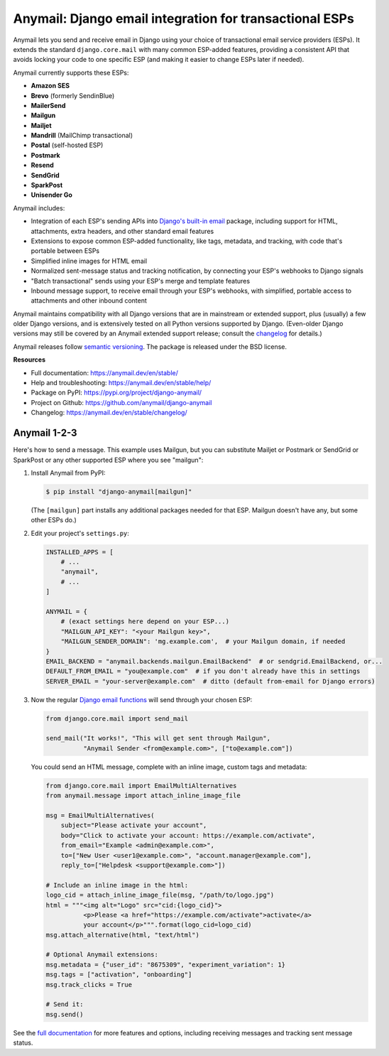 Anymail: Django email integration for transactional ESPs
========================================================

..  This README is reused in multiple places:
    * Github: project page, exactly as it appears here
    * Docs: shared-intro section gets included in docs/index.rst
            quickstart section gets included in docs/quickstart.rst
    * PyPI: project page (via pyproject.toml readme; see also
            hatch_build.py which edits in the release version number)
    You can use docutils 1.0 markup, but *not* any Sphinx additions.
    GitHub rst supports code-block, but *no other* block directives.


.. default-role:: literal


.. _shared-intro:

.. This shared-intro section is also included in docs/index.rst

Anymail lets you send and receive email in Django using your choice
of transactional email service providers (ESPs). It extends the
standard `django.core.mail` with many common ESP-added features, providing
a consistent API that avoids locking your code to one specific ESP
(and making it easier to change ESPs later if needed).

Anymail currently supports these ESPs:

* **Amazon SES**
* **Brevo** (formerly SendinBlue)
* **MailerSend**
* **Mailgun**
* **Mailjet**
* **Mandrill** (MailChimp transactional)
* **Postal** (self-hosted ESP)
* **Postmark**
* **Resend**
* **SendGrid**
* **SparkPost**
* **Unisender Go**

Anymail includes:

* Integration of each ESP's sending APIs into
  `Django's built-in email <https://docs.djangoproject.com/en/stable/topics/email/>`_
  package, including support for HTML, attachments, extra headers,
  and other standard email features
* Extensions to expose common ESP-added functionality, like tags, metadata,
  and tracking, with code that's portable between ESPs
* Simplified inline images for HTML email
* Normalized sent-message status and tracking notification, by connecting
  your ESP's webhooks to Django signals
* "Batch transactional" sends using your ESP's merge and template features
* Inbound message support, to receive email through your ESP's webhooks,
  with simplified, portable access to attachments and other inbound content

Anymail maintains compatibility with all Django versions that are in mainstream
or extended support, plus (usually) a few older Django versions, and is extensively
tested on all Python versions supported by Django. (Even-older Django versions
may still be covered by an Anymail extended support release; consult the
`changelog <https://anymail.dev/en/stable/changelog/>`_ for details.)

Anymail releases follow `semantic versioning <https://semver.org/>`_.
The package is released under the BSD license.

.. END shared-intro

.. image:: https://github.com/anymail/django-anymail/workflows/test/badge.svg?branch=main
       :target: https://github.com/anymail/django-anymail/actions?query=workflow:test+branch:main
       :alt:    test status in GitHub Actions

.. image:: https://github.com/anymail/django-anymail/workflows/integration-test/badge.svg?branch=main
       :target: https://github.com/anymail/django-anymail/actions?query=workflow:integration-test+branch:main
       :alt:    integration test status in GitHub Actions

.. image:: https://readthedocs.org/projects/anymail/badge/?version=stable
       :target: https://anymail.dev/en/stable/
       :alt:    documentation build status on ReadTheDocs

**Resources**

* Full documentation: https://anymail.dev/en/stable/
* Help and troubleshooting: https://anymail.dev/en/stable/help/
* Package on PyPI: https://pypi.org/project/django-anymail/
* Project on Github: https://github.com/anymail/django-anymail
* Changelog: https://anymail.dev/en/stable/changelog/


Anymail 1-2-3
-------------

.. _quickstart:

.. This quickstart section is also included in docs/quickstart.rst

Here's how to send a message.
This example uses Mailgun, but you can substitute Mailjet or Postmark or SendGrid
or SparkPost or any other supported ESP where you see "mailgun":

1. Install Anymail from PyPI:

   .. code-block:: console

        $ pip install "django-anymail[mailgun]"

   (The `[mailgun]` part installs any additional packages needed for that ESP.
   Mailgun doesn't have any, but some other ESPs do.)


2. Edit your project's ``settings.py``:

   .. code-block:: python

        INSTALLED_APPS = [
            # ...
            "anymail",
            # ...
        ]

        ANYMAIL = {
            # (exact settings here depend on your ESP...)
            "MAILGUN_API_KEY": "<your Mailgun key>",
            "MAILGUN_SENDER_DOMAIN": 'mg.example.com',  # your Mailgun domain, if needed
        }
        EMAIL_BACKEND = "anymail.backends.mailgun.EmailBackend"  # or sendgrid.EmailBackend, or...
        DEFAULT_FROM_EMAIL = "you@example.com"  # if you don't already have this in settings
        SERVER_EMAIL = "your-server@example.com"  # ditto (default from-email for Django errors)


3. Now the regular `Django email functions <https://docs.djangoproject.com/en/stable/topics/email/>`_
   will send through your chosen ESP:

   .. code-block:: python

        from django.core.mail import send_mail

        send_mail("It works!", "This will get sent through Mailgun",
                  "Anymail Sender <from@example.com>", ["to@example.com"])


   You could send an HTML message, complete with an inline image,
   custom tags and metadata:

   .. code-block:: python

        from django.core.mail import EmailMultiAlternatives
        from anymail.message import attach_inline_image_file

        msg = EmailMultiAlternatives(
            subject="Please activate your account",
            body="Click to activate your account: https://example.com/activate",
            from_email="Example <admin@example.com>",
            to=["New User <user1@example.com>", "account.manager@example.com"],
            reply_to=["Helpdesk <support@example.com>"])

        # Include an inline image in the html:
        logo_cid = attach_inline_image_file(msg, "/path/to/logo.jpg")
        html = """<img alt="Logo" src="cid:{logo_cid}">
                  <p>Please <a href="https://example.com/activate">activate</a>
                  your account</p>""".format(logo_cid=logo_cid)
        msg.attach_alternative(html, "text/html")

        # Optional Anymail extensions:
        msg.metadata = {"user_id": "8675309", "experiment_variation": 1}
        msg.tags = ["activation", "onboarding"]
        msg.track_clicks = True

        # Send it:
        msg.send()

.. END quickstart


See the `full documentation <https://anymail.dev/en/stable/>`_
for more features and options, including receiving messages and tracking
sent message status.
